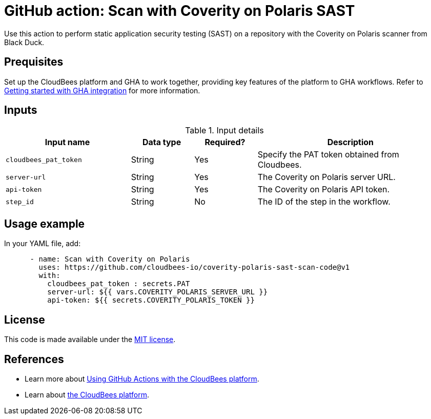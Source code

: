 = GitHub action: Scan with Coverity on Polaris SAST

Use this action to perform static application security testing (SAST) on a repository with the Coverity on Polaris scanner from Black Duck.

== Prequisites

Set up the CloudBees platform and GHA to work together, providing key features of the platform to GHA workflows.
Refer to link:https://docs.cloudbees.com/docs/cloudbees-platform/latest/github-actions/gha-getting-started[Getting started with GHA integration] for more information.

== Inputs

[cols="2a,1a,1a,3a",options="header"]
.Input details
|===

| Input name
| Data type
| Required?
| Description

| `cloudbees_pat_token`
| String
| Yes
| Specify the PAT token obtained from Cloudbees.

| `server-url`
| String
| Yes
| The Coverity on Polaris server URL.

| `api-token`
| String
| Yes
| The Coverity on Polaris API token.

| `step_id`
| String
| No
| The ID of the step in the workflow.

|===

== Usage example

In your YAML file, add:

[source,yaml]
----

      - name: Scan with Coverity on Polaris
        uses: https://github.com/cloudbees-io/coverity-polaris-sast-scan-code@v1
        with:
          cloudbees_pat_token : secrets.PAT 
          server-url: ${{ vars.COVERITY_POLARIS_SERVER_URL }}
          api-token: ${{ secrets.COVERITY_POLARIS_TOKEN }}

----

== License

This code is made available under the 
link:https://opensource.org/license/mit/[MIT license].

== References

* Learn more about link:https://docs.cloudbees.com/docs/cloudbees-platform/latest/github-actions/intro[Using GitHub Actions with the CloudBees platform].
* Learn about link:https://docs.cloudbees.com/docs/cloudbees-platform/latest/[the CloudBees platform].
